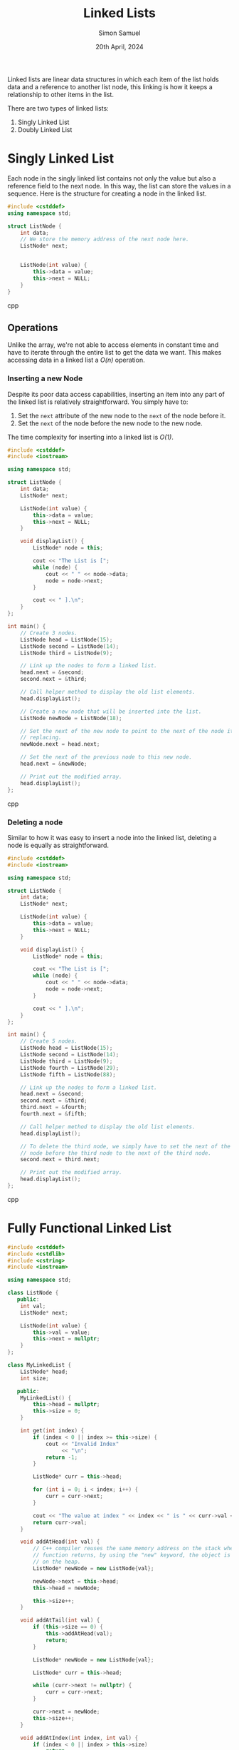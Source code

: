 #+title: Linked Lists
#+author: Simon Samuel
#+date: 20th April, 2024

Linked lists are linear data structures in which each item of the list holds data and a reference to another list node, this linking is how it keeps a relationship to other items in the list.

There are two types of linked lists:
    1. Singly Linked List
    2. Doubly Linked List  

* Singly Linked List
Each node in the singly linked list contains not only the value but also a reference field to the next node. In this way, the list can store the values in a sequence. Here is the structure for creating a node in the linked list.

#+begin_src cpp
#include <cstddef>
using namespace std;

struct ListNode {
    int data;
    // We store the memory address of the next node here. 
    ListNode* next;


    ListNode(int value) {
        this->data = value;
        this->next = NULL;
    }
}
#+end_src cpp

** Operations
Unlike the array, we're not able to access elements in constant time and have to iterate through the entire list to get the data we want. This makes accessing data in a linked list a /O(n)/ operation.

*** Inserting a new Node
Despite its poor data access capabilities, inserting an item into any part of the linked list is relatively straightforward. You simply have to:

    1. Set the ~next~ attribute of the new node to the ~next~ of the node before it.
    2. Set the ~next~ of the node before the new node to the new node.   

The time complexity for inserting into a linked list is /O(1)/. 

#+begin_src cpp
#include <cstddef>
#include <iostream>

using namespace std;

struct ListNode {
    int data;
    ListNode* next;

    ListNode(int value) {
        this->data = value;
        this->next = NULL;
    }

    void displayList() {
        ListNode* node = this;

        cout << "The List is [";
        while (node) {
            cout << " " << node->data;
            node = node->next;
        }

        cout << " ].\n";
    }
};

int main() {
    // Create 3 nodes.
    ListNode head = ListNode(15);
    ListNode second = ListNode(14);
    ListNode third = ListNode(9);

    // Link up the nodes to form a linked list.
    head.next = &second;
    second.next = &third;

    // Call helper method to display the old list elements.
    head.displayList();

    // Create a new node that will be inserted into the list.
    ListNode newNode = ListNode(18);

    // Set the next of the new node to point to the next of the node it's
    // replacing.
    newNode.next = head.next;

    // Set the next of the previous node to this new node.
    head.next = &newNode;

    // Print out the modified array.
    head.displayList();
};
#+end_src cpp


*** Deleting a node
Similar to how it was easy to insert a node into the linked list, deleting a node is equally as straightforward.

#+begin_src cpp
#include <cstddef>
#include <iostream>

using namespace std;

struct ListNode {
    int data;
    ListNode* next;

    ListNode(int value) {
        this->data = value;
        this->next = NULL;
    }

    void displayList() {
        ListNode* node = this;

        cout << "The List is [";
        while (node) {
            cout << " " << node->data;
            node = node->next;
        }

        cout << " ].\n";
    }
};

int main() {
    // Create 5 nodes.
    ListNode head = ListNode(15);
    ListNode second = ListNode(14);
    ListNode third = ListNode(9);
    ListNode fourth = ListNode(29);
    ListNode fifth = ListNode(88);

    // Link up the nodes to form a linked list.
    head.next = &second;
    second.next = &third;
    third.next = &fourth;
    fourth.next = &fifth;

    // Call helper method to display the old list elements.
    head.displayList();

    // To delete the third node, we simply have to set the next of the
    // node before the third node to the next of the third node.
    second.next = third.next;

    // Print out the modified array.
    head.displayList();
};
#+end_src cpp


* Fully Functional Linked List
#+begin_src cpp
#include <cstddef>
#include <cstdlib>
#include <cstring>
#include <iostream>

using namespace std;

class ListNode {
   public:
    int val;
    ListNode* next;

    ListNode(int value) {
        this->val = value;
        this->next = nullptr;
    }
};

class MyLinkedList {
    ListNode* head;
    int size;

   public:
    MyLinkedList() {
        this->head = nullptr;
        this->size = 0;
    }

    int get(int index) {
        if (index < 0 || index >= this->size) {
            cout << "Invalid Index"
                 << "\n";
            return -1;
        }

        ListNode* curr = this->head;

        for (int i = 0; i < index; i++) {
            curr = curr->next;
        }

        cout << "The value at index " << index << " is " << curr->val << "\n";
        return curr->val;
    }

    void addAtHead(int val) {
        // C++ compiler reuses the same memory address on the stack when the
        // function returns, by using the "new" keyword, the object is created
        // on the heap.
        ListNode* newNode = new ListNode{val};

        newNode->next = this->head;
        this->head = newNode;

        this->size++;
    }

    void addAtTail(int val) {
        if (this->size == 0) {
            this->addAtHead(val);
            return;
        }

        ListNode* newNode = new ListNode{val};

        ListNode* curr = this->head;

        while (curr->next != nullptr) {
            curr = curr->next;
        }

        curr->next = newNode;
        this->size++;
    }

    void addAtIndex(int index, int val) {
        if (index < 0 || index > this->size)
            return;

        if (index == 0) {
            this->addAtHead(val);
            return;
        }

        if (index == this->size) {
            this->addAtTail(val);
            return;
        }

        ListNode* newNode = new ListNode{val};
        ListNode* curr = this->head;

        for (size_t i = 0; i < index - 1; i++) {
            curr = curr->next;
        }

        newNode->next = curr->next;
        curr->next = newNode;

        this->size++;
    }

    void deleteAtIndex(int index) {
        if (index < 0 || index >= this->size)
            return;

        if (index == 0) {
            ListNode* temp = this->head;
            this->head = this->head->next;
            delete temp;
            this->size--;
            return;
        }

        ListNode* curr = this->head;

        for (size_t i = 0; i < index - 1; i++) {
            curr = curr->next;
        }

        ListNode* temp = curr->next;
        curr->next = curr->next->next;
        delete temp;

        this->size--;
    }

    void displayList() {
        ListNode* node = this->head;

        cout << "The List is [ ";
        while (node) {
            cout << node->val << " -> ";
            node = node->next;
        }

        cout << "nullptr ].\n";
    }

    void displayNodeAddresses() {
        ListNode* node = this->head;

        cout << "The Addresses of the nodes are [ ";
        while (node) {
            cout << &(*node) << " -> ";
            node = node->next;
        }

        cout << "nullptr ].\n";
    }

    ~MyLinkedList() {
        ListNode* node = this->head;

        while (node) {
            ListNode* temp = node;
            node = node->next;

            delete temp;
        }

        cout << "Cleaned up memory" << endl;
    }
};
#+end_src cpp



* Two Pointer Technique
There are two scenarios where you'd want to use the two-pointer approach:

1. Two pointers *start at different positions*.
2. Two pointers *move with different speeds*.

   We will look at the second scenario in detail as the solution is implementing *Floyd's cycle-finding algorithm*.

** Floyd's cycle-detection Algorithm
Floyd's cycle-detection Algorithm is an algorithm where two pointers represented by a Tortoise and a Hare both traverse a linked list at different speeds. The algorithm works by considering an important factor: /If there is no cycle in the list, the end node would point to a ~nullptr~ and the fast pointer: the hare, would be null at a certain point.

If there is a cycle at some point during the traversal both pointers will inevitably meet at a single node which does not particularly need to be the node when the cycle occurs.
